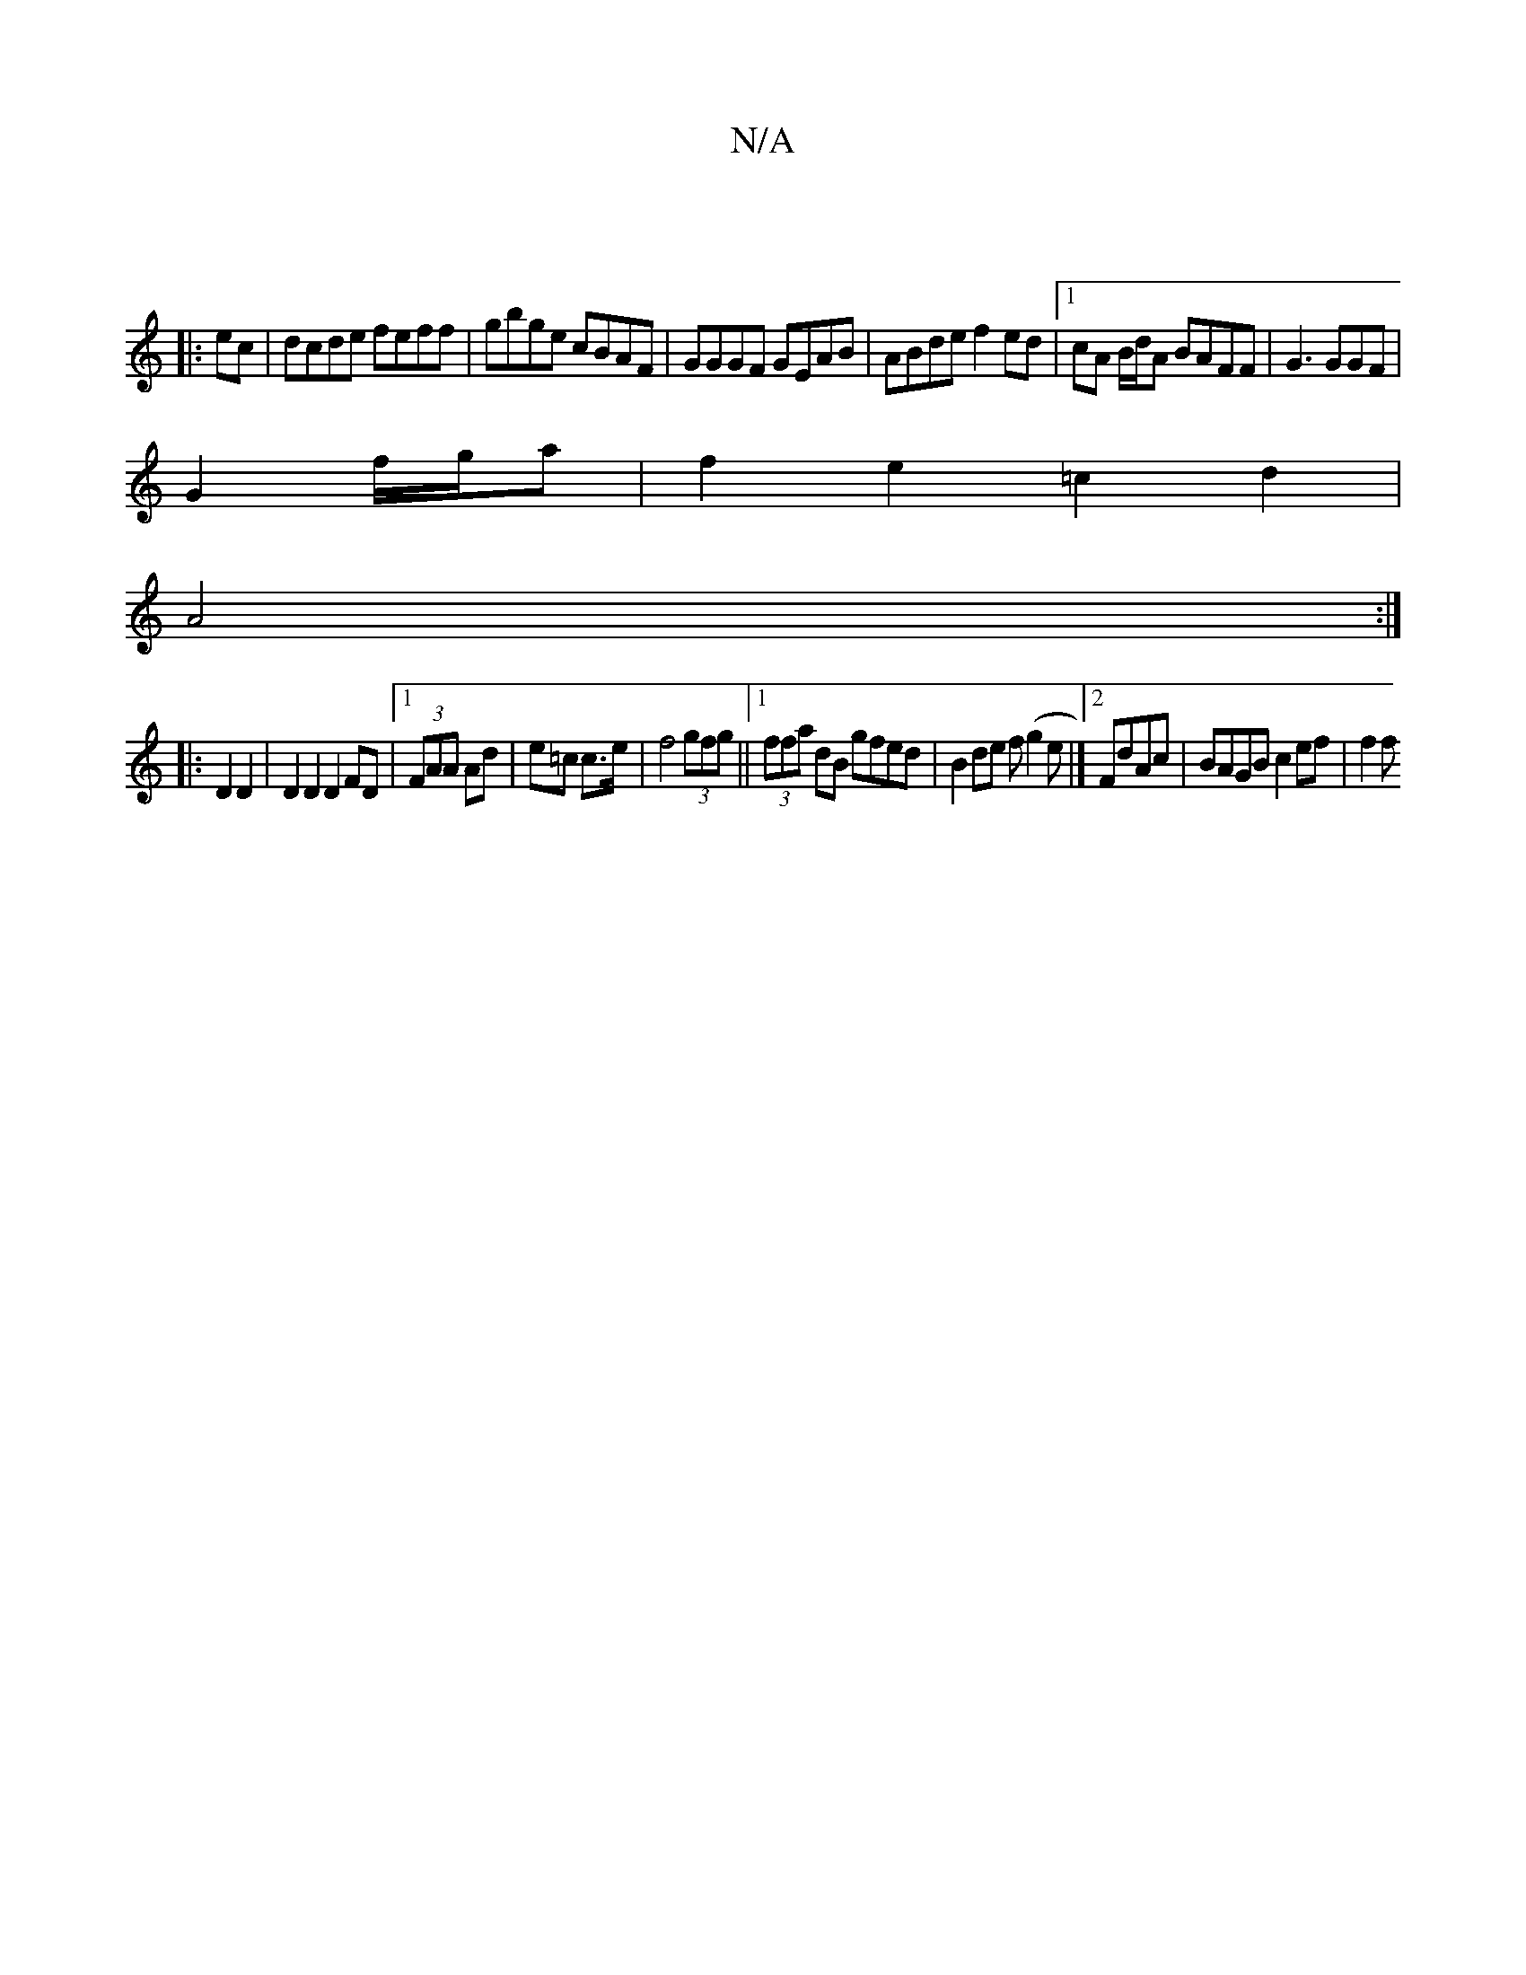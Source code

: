 X:1
T:N/A
M:4/4
R:N/A
K:Cmajor
|
|:ec |dcde feff|gbge cBAF| GGGF GEAB|ABde f2ed|1 cA B/d/A BAFF|G3 GGF|
G2 f/g/a |f2 e2 =c2d2|
A4 :|
|: D2D2|D2D2 D2FD|1 (3FAA Ad|e=c c>e|f4 (3gfg||[1 (3ffa dB gfed|B2de f(g2e|]2 FdAc | BAGB c2ef|f2f